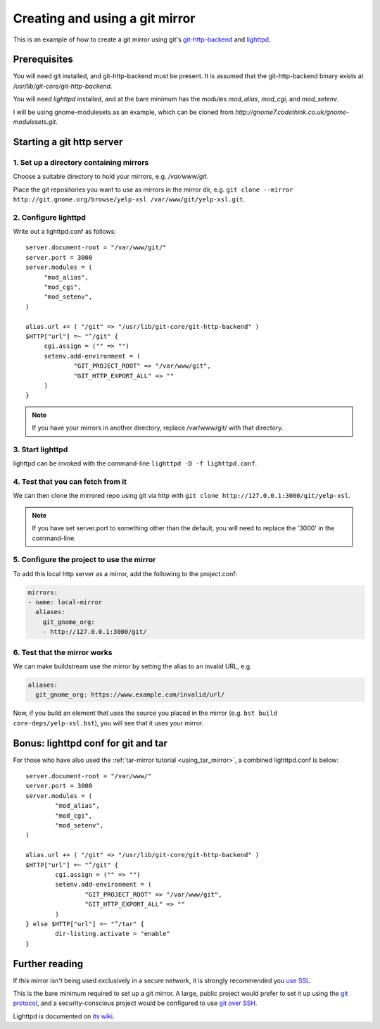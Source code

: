 

Creating and using a git mirror
'''''''''''''''''''''''''''''''
This is an example of how to create a git mirror using git's
`git-http-backend <https://git-scm.com/docs/git-http-backend>`_ and
`lighttpd <https://redmine.lighttpd.net/projects/1/wiki/TutorialConfiguration>`_.


Prerequisites
=============
You will need git installed, and git-http-backend must be present. It is assumed
that the git-http-backend binary exists at `/usr/lib/git-core/git-http-backend`.

You will need `lighttpd` installed, and at the bare minimum has the modules
`mod_alias`, `mod_cgi`, and `mod_setenv`.

I will be using gnome-modulesets as an example, which can be cloned from
`http://gnome7.codethink.co.uk/gnome-modulesets.git`.


Starting a git http server
==========================


1. Set up a directory containing mirrors
----------------------------------------
Choose a suitable directory to hold your mirrors, e.g. `/var/www/git`.

Place the git repositories you want to use as mirrors in the mirror dir, e.g.
``git clone --mirror http://git.gnome.org/browse/yelp-xsl /var/www/git/yelp-xsl.git``.


2. Configure lighttpd
---------------------
Write out a lighttpd.conf as follows:

::

   server.document-root = "/var/www/git/" 
   server.port = 3000
   server.modules = (
        "mod_alias",
        "mod_cgi",
        "mod_setenv",
   )
   
   alias.url += ( "/git" => "/usr/lib/git-core/git-http-backend" )
   $HTTP["url"] =~ "^/git" {
        cgi.assign = ("" => "")
        setenv.add-environment = (
                "GIT_PROJECT_ROOT" => "/var/www/git",
                "GIT_HTTP_EXPORT_ALL" => ""
        )
   }

.. note::

   If you have your mirrors in another directory, replace /var/www/git/ with that directory.


3. Start lighttpd
-----------------
lighttpd can be invoked with the command-line ``lighttpd -D -f lighttpd.conf``.


4. Test that you can fetch from it
----------------------------------
We can then clone the mirrored repo using git via http with
``git clone http://127.0.0.1:3000/git/yelp-xsl``.

.. note::

   If you have set server.port to something other than the default, you will
   need to replace the '3000' in the command-line.


5. Configure the project to use the mirror
------------------------------------------
To add this local http server as a mirror, add the following to the project.conf:

.. code:: yaml

   mirrors:
   - name: local-mirror
     aliases:
       git_gnome_org:
       - http://127.0.0.1:3000/git/


6. Test that the mirror works
-----------------------------
We can make buildstream use the mirror by setting the alias to an invalid URL, e.g.

.. code:: yaml

   aliases:
     git_gnome_org: https://www.example.com/invalid/url/

Now, if you build an element that uses the source you placed in the mirror
(e.g. ``bst build core-deps/yelp-xsl.bst``), you will see that it uses your mirror.


.. _lighttpd_git_tar_conf:

Bonus: lighttpd conf for git and tar
====================================
For those who have also used the :ref:`tar-mirror tutorial <using_tar_mirror>`,
a combined lighttpd.conf is below:

::

   server.document-root = "/var/www/"
   server.port = 3000
   server.modules = (
           "mod_alias",
           "mod_cgi",
           "mod_setenv",
   )
   
   alias.url += ( "/git" => "/usr/lib/git-core/git-http-backend" )
   $HTTP["url"] =~ "^/git" {
           cgi.assign = ("" => "")
           setenv.add-environment = (
                   "GIT_PROJECT_ROOT" => "/var/www/git",
                   "GIT_HTTP_EXPORT_ALL" => ""
           )
   } else $HTTP["url"] =~ "^/tar" {
           dir-listing.activate = "enable"
   }


Further reading
===============
If this mirror isn't being used exclusively in a secure network, it is strongly
recommended you `use SSL <https://redmine.lighttpd.net/projects/1/wiki/HowToSimpleSSL>`_.

This is the bare minimum required to set up a git mirror. A large, public project
would prefer to set it up using the
`git protocol <https://git-scm.com/book/en/v1/Git-on-the-Server-Git-Daemon>`_,
and a security-conscious project would be configured to use
`git over SSH <https://git-scm.com/book/en/v1/Git-on-the-Server-Getting-Git-on-a-Server#Small-Setups>`_.

Lighttpd is documented on `its wiki <https://redmine.lighttpd.net/projects/lighttpd/wiki>`_.
